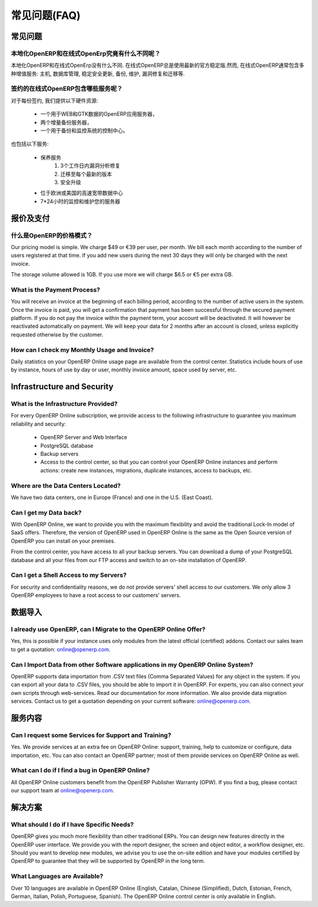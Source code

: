 .. i18n: FAQs
.. i18n: ====
..

常见问题(FAQ)
=============

.. i18n: General
.. i18n: -------
..

常见问题
--------

.. i18n: What is the difference between OpenERP On-site and OpenERP Online?
.. i18n: ++++++++++++++++++++++++++++++++++++++++++++++++++++++++++++++++++
..

本地化OpenERP和在线式OpenErp究竟有什么不同呢？
++++++++++++++++++++++++++++++++++++++++++++++++++++++++++++++++++

.. i18n: There are no differences between OpenERP On-site and OpenERP Online. OpenERP Online always uses the latest official stable version of OpenERP. However, the OpenERP Online offer includes several additional services: hosting, database management, stable security update, backups, maintenance, bug fixing and migrations, etc.
..

本地化OpenERP和在线式OpenErp没有什么不同. 在线式OpenERP总是使用最新的官方稳定版.然而, 在线式OpenERP通常包含多种增值服务: 主机, 数据库管理, 稳定安全更新, 备份, 维护, 漏洞修复和迁移等.

.. i18n: What are the Services included in the OpenERP Online Subscription?
.. i18n: ++++++++++++++++++++++++++++++++++++++++++++++++++++++++++++++++++
..

签约的在线式OpenERP包含哪些服务呢？
++++++++++++++++++++++++++++++++++++++++++++++++++++++++++++++++++

.. i18n: For every subscription, we provide the following hardware resources:
..

对于每份签约, 我们提供以下硬件资源:

.. i18n:     * One application server for OpenERP, with web and GTK access,
.. i18n:     * Two incremental backup servers,
.. i18n:     * An access to the control center, backup and monitoring system.
..

    * 一个用于WEB和GTK数据的OpenERP应用服务器，
    * 两个增量备份服务器，
    * 一个用于备份和监控系统的控制中心。

.. i18n: It also includes the following services:
..

也包括以下服务:

.. i18n:     * Maintenance services
.. i18n:           1. Bug fixes analyzed within 3 working days
.. i18n:           2. Migrations to each new version
.. i18n:           3. Security updates
.. i18n:     * Hosting in our high-bandwidth European or U.S. data centers
.. i18n:     * Maintenance and 24/7 monitoring of your servers
..

    * 保养服务
          1. 3个工作日内漏洞分析修复
          2. 迁移至每个最新的版本
          3. 安全升级
    * 位于欧洲或美国的高速宽带数据中心
    * 7*24小时的监控和维护您的服务器

.. i18n: Pricing and Payments
.. i18n: --------------------
..

报价及支付
----------

.. i18n: What is OpenERP's Pricing Model?
.. i18n: ++++++++++++++++++++++++++++++++
..

什么是OpenERP的价格模式？
++++++++++++++++++++++++++++++++

.. i18n: Our pricing model is simple. We charge $49 or €39 per user, per month. We bill each month according to the number of users registered at that time. If you add new users during the next 30 days they will only be charged with the next invoice.
..

Our pricing model is simple. We charge $49 or €39 per user, per month. We bill each month according to the number of users registered at that time. If you add new users during the next 30 days they will only be charged with the next invoice.

.. i18n: The storage volume allowed is 1GB. If you use more we will charge $6.5 or €5 per extra GB.
..

The storage volume allowed is 1GB. If you use more we will charge $6.5 or €5 per extra GB.

.. i18n: What is the Payment Process?
.. i18n: ++++++++++++++++++++++++++++
..

What is the Payment Process?
++++++++++++++++++++++++++++

.. i18n: You will receive an invoice at the beginning of each billing period, according to the number
.. i18n: of active users in the system. Once the invoice is paid, you will get a confirmation that payment
.. i18n: has been successful through the secured payment platform. If you do not pay the invoice within the
.. i18n: payment term, your account will be deactivated. It will however be reactivated automatically on payment.
.. i18n: We will keep your data for 2 months after an account is closed, unless explicitly requested otherwise by the customer.
..

You will receive an invoice at the beginning of each billing period, according to the number
of active users in the system. Once the invoice is paid, you will get a confirmation that payment
has been successful through the secured payment platform. If you do not pay the invoice within the
payment term, your account will be deactivated. It will however be reactivated automatically on payment.
We will keep your data for 2 months after an account is closed, unless explicitly requested otherwise by the customer.

.. i18n: How can I check my Monthly Usage and Invoice?
.. i18n: +++++++++++++++++++++++++++++++++++++++++++++
..

How can I check my Monthly Usage and Invoice?
+++++++++++++++++++++++++++++++++++++++++++++

.. i18n: Daily statistics on your OpenERP Online usage page are available from the control center.
.. i18n: Statistics include hours of use by instance, hours of use by day or user, monthly invoice amount, space used by
.. i18n: server, etc.
..

Daily statistics on your OpenERP Online usage page are available from the control center.
Statistics include hours of use by instance, hours of use by day or user, monthly invoice amount, space used by
server, etc.

.. i18n: Infrastructure and Security
.. i18n: ---------------------------
..

Infrastructure and Security
---------------------------

.. i18n: What is the Infrastructure Provided?
.. i18n: ++++++++++++++++++++++++++++++++++++
..

What is the Infrastructure Provided?
++++++++++++++++++++++++++++++++++++

.. i18n: For every OpenERP Online subscription, we provide access to the following infrastructure to
.. i18n: guarantee you maximum reliability and security:
..

For every OpenERP Online subscription, we provide access to the following infrastructure to
guarantee you maximum reliability and security:

.. i18n:     * OpenERP Server and Web Interface
.. i18n:     * PostgreSQL database
.. i18n:     * Backup servers
.. i18n:     * Access to the control center, so that you can control your OpenERP Online instances and perform actions: create new instances, migrations, duplicate instances, access to backups, etc.
..

    * OpenERP Server and Web Interface
    * PostgreSQL database
    * Backup servers
    * Access to the control center, so that you can control your OpenERP Online instances and perform actions: create new instances, migrations, duplicate instances, access to backups, etc.

.. i18n: Where are the Data Centers Located?
.. i18n: +++++++++++++++++++++++++++++++++++
..

Where are the Data Centers Located?
+++++++++++++++++++++++++++++++++++

.. i18n: We have two data centers, one in Europe (France) and one in the U.S. (East Coast).
..

We have two data centers, one in Europe (France) and one in the U.S. (East Coast).

.. i18n: Can I get my Data back?
.. i18n: +++++++++++++++++++++++
..

Can I get my Data back?
+++++++++++++++++++++++

.. i18n: With OpenERP Online, we want to provide you with the maximum flexibility and avoid the traditional
.. i18n: Lock-In model of SaaS offers. Therefore, the version of OpenERP used in OpenERP Online is the same as
.. i18n: the Open Source version of OpenERP you can install on your premises.
..

With OpenERP Online, we want to provide you with the maximum flexibility and avoid the traditional
Lock-In model of SaaS offers. Therefore, the version of OpenERP used in OpenERP Online is the same as
the Open Source version of OpenERP you can install on your premises.

.. i18n: From the control center, you have access to all your backup servers. You can download a
.. i18n: dump of your PostgreSQL database and all your files from our FTP access and switch to an on-site
.. i18n: installation of OpenERP.
..

From the control center, you have access to all your backup servers. You can download a
dump of your PostgreSQL database and all your files from our FTP access and switch to an on-site
installation of OpenERP.

.. i18n: Can I get a Shell Access to my Servers?
.. i18n: +++++++++++++++++++++++++++++++++++++++
..

Can I get a Shell Access to my Servers?
+++++++++++++++++++++++++++++++++++++++

.. i18n: For security and confidentiality reasons, we do not provide servers' shell access to our customers.
.. i18n: We only allow 3 OpenERP employees to have a root access to our customers' servers.
..

For security and confidentiality reasons, we do not provide servers' shell access to our customers.
We only allow 3 OpenERP employees to have a root access to our customers' servers.

.. i18n: Data Import
.. i18n: -----------
..

数据导入
--------

.. i18n: I already use OpenERP, can I Migrate to the OpenERP Online Offer?
.. i18n: +++++++++++++++++++++++++++++++++++++++++++++++++++++++++++++++++
..

I already use OpenERP, can I Migrate to the OpenERP Online Offer?
+++++++++++++++++++++++++++++++++++++++++++++++++++++++++++++++++

.. i18n: Yes, this is possible if your instance uses only modules from the latest official (certified) addons. Contact our
.. i18n: sales team to get a quotation: online@openerp.com.
..

Yes, this is possible if your instance uses only modules from the latest official (certified) addons. Contact our
sales team to get a quotation: online@openerp.com.

.. i18n: Can I Import Data from other Software applications in my OpenERP Online System?
.. i18n: +++++++++++++++++++++++++++++++++++++++++++++++++++++++++++++++++++++++++++++++
..

Can I Import Data from other Software applications in my OpenERP Online System?
+++++++++++++++++++++++++++++++++++++++++++++++++++++++++++++++++++++++++++++++

.. i18n: OpenERP supports data importation from .CSV text files (Comma Separated Values) for any object in the
.. i18n: system. If you can export all your data to .CSV files, you should be able to import it in OpenERP.
.. i18n: For experts, you can also connect your own scripts through web-services. Read our documentation for more
.. i18n: information. We also provide data migration services. Contact us to get a quotation depending on your current
.. i18n: software: online@openerp.com.
..

OpenERP supports data importation from .CSV text files (Comma Separated Values) for any object in the
system. If you can export all your data to .CSV files, you should be able to import it in OpenERP.
For experts, you can also connect your own scripts through web-services. Read our documentation for more
information. We also provide data migration services. Contact us to get a quotation depending on your current
software: online@openerp.com.

.. i18n: Services
.. i18n: --------
..

服务内容
--------

.. i18n: Can I request some Services for Support and Training?
.. i18n: +++++++++++++++++++++++++++++++++++++++++++++++++++++
..

Can I request some Services for Support and Training?
+++++++++++++++++++++++++++++++++++++++++++++++++++++

.. i18n: Yes. We provide services at an extra fee on OpenERP Online: support,
.. i18n: training, help to customize or configure, data importation, etc. You can
.. i18n: also contact an OpenERP partner; most of them provide services on OpenERP
.. i18n: Online as well.
..

Yes. We provide services at an extra fee on OpenERP Online: support,
training, help to customize or configure, data importation, etc. You can
also contact an OpenERP partner; most of them provide services on OpenERP
Online as well.

.. i18n: What can I do if I find a bug in OpenERP Online?
.. i18n: ++++++++++++++++++++++++++++++++++++++++++++++++
..

What can I do if I find a bug in OpenERP Online?
++++++++++++++++++++++++++++++++++++++++++++++++

.. i18n: All OpenERP Online customers benefit from the OpenERP Publisher Warranty (OPW). If you find a bug, please contact our support team at online@openerp.com.
..

All OpenERP Online customers benefit from the OpenERP Publisher Warranty (OPW). If you find a bug, please contact our support team at online@openerp.com.

.. i18n: Solutions
.. i18n: ---------
..

解决方案
--------

.. i18n: What should I do if I have Specific Needs?
.. i18n: ++++++++++++++++++++++++++++++++++++++++++
..

What should I do if I have Specific Needs?
++++++++++++++++++++++++++++++++++++++++++

.. i18n: OpenERP gives you much more flexibility than other traditional ERPs. You can design new features
.. i18n: directly in the OpenERP user interface. We provide you with the report designer, the screen and object
.. i18n: editor, a workflow designer, etc. Should you want to develop new modules, we advise you to use the on-site
.. i18n: edition and have your modules certified by OpenERP to guarantee that they will be supported by
.. i18n: OpenERP in the long term.
..

OpenERP gives you much more flexibility than other traditional ERPs. You can design new features
directly in the OpenERP user interface. We provide you with the report designer, the screen and object
editor, a workflow designer, etc. Should you want to develop new modules, we advise you to use the on-site
edition and have your modules certified by OpenERP to guarantee that they will be supported by
OpenERP in the long term.

.. i18n: What Languages are Available?
.. i18n: +++++++++++++++++++++++++++++
..

What Languages are Available?
+++++++++++++++++++++++++++++

.. i18n: Over 10 languages are available in OpenERP Online (English, Catalan, Chinese (Simplified), Dutch,
.. i18n: Estonian, French, German, Italian, Polish, Portuguese, Spanish). The OpenERP Online control center is
.. i18n: only available in English.
..

Over 10 languages are available in OpenERP Online (English, Catalan, Chinese (Simplified), Dutch,
Estonian, French, German, Italian, Polish, Portuguese, Spanish). The OpenERP Online control center is
only available in English.
